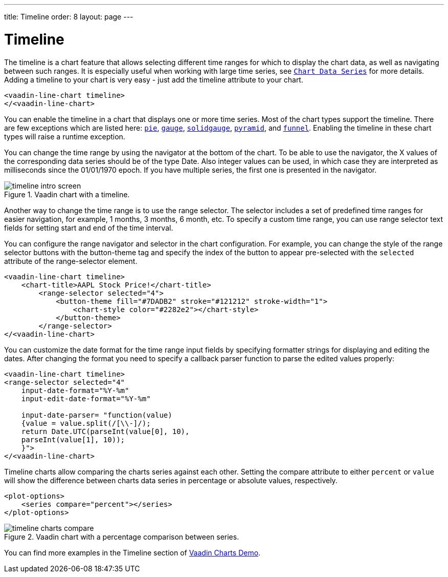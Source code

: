 ---
title: Timeline
order: 8
layout: page
---

[[charts.timeline]]
= Timeline

The timeline is a chart feature that allows selecting different time ranges for which to display the chart data,
as well as navigating between such ranges. It is especially useful when working with large time series, see
<<charts-basic-use#charts.basic-use.data, `Chart Data Series`>> for more details.
Adding a timeline to your chart is very easy - just add the [propertyname]#timeline# attribute to your chart.

[source, html]
----
<vaadin-line-chart timeline>
</<vaadin-line-chart>
----
You can enable the timeline in a chart that displays one or more time series.
Most of the chart types support the timeline.
There are few exceptions which are listed here:
<<charts-charttypes#charts.charttypes.pie, `pie`>>,
<<charts-charttypes#charts.charttypes.gauge, `gauge`>>,
<<charts-charttypes#charts.charttypes.solidgauge, `solidgauge`>>,
<<charts-charttypes#charts.charttypes.funnel, `pyramid`>>, and
<<charts-charttypes#charts.charttypes.funnel, `funnel`>>.
Enabling the timeline in these chart types will raise a runtime exception.

You can change the time range by using the navigator at the bottom of the chart.
To be able to use the navigator, the X values of the corresponding data series should be of the type [classname]#Date#.
Also integer values can be used, in which case they are interpreted as milliseconds since the 01/01/1970 epoch.
If you have multiple series, the first one is presented in the navigator.

[[figure.charts.timeline.timeline-intro]]
.Vaadin chart with a timeline.
image::img/timeline_intro_screen.png[]

Another way to change the time range is to use the range selector. The selector includes
a set of predefined time ranges for easier navigation, for example, 1 months, 3 months, 6 month, etc. To specify a custom time range, you can
use range selector text fields for setting start and end of the time interval.

You can configure the range navigator and selector in the chart configuration.
For example, you can change the style of the range selector buttons with the
[elementname]#button-theme# tag and specify the index
of the button to appear pre-selected with the `selected` attribute of the [elementname]#range-selector# element.

[source, html]
----
<vaadin-line-chart timeline>
    <chart-title>AAPL Stock Price!</chart-title>
        <range-selector selected="4">
            <button-theme fill="#7DADB2" stroke="#121212" stroke-width="1">
                <chart-style color="#2282e2"></chart-style>
            </button-theme>
        </range-selector>
</<vaadin-line-chart>
----
You can customize the date format for the time range input fields by specifying formatter strings
for displaying and editing the dates. After changing the format you need to specify a callback parser
function to parse the edited values properly:

[source, html]
----
<vaadin-line-chart timeline>
<range-selector selected="4"
    input-date-format="%Y-%m"
    input-edit-date-format="%Y-%m"

    input-date-parser= "function(value)
    {value = value.split(/[\\-]/);
    return Date.UTC(parseInt(value[0], 10),
    parseInt(value[1], 10));
    }">
</<vaadin-line-chart>
----
Timeline charts allow comparing the charts series against each other.
Setting the [propertyname]#compare# attribute to either `percent` or `value` will show the difference between
charts data series in percentage or absolute values, respectively.
[source, html]
----
<plot-options>
    <series compare="percent"></series>
</plot-options>
----
[[figure.charts.timeline.timeline-compare]]
.Vaadin chart with a percentage comparison between series.
image::img/timeline_charts_compare.png[]

You can find more examples in the Timeline section of
https://demo.vaadin.com/vaadin-charts[Vaadin Charts Demo].
